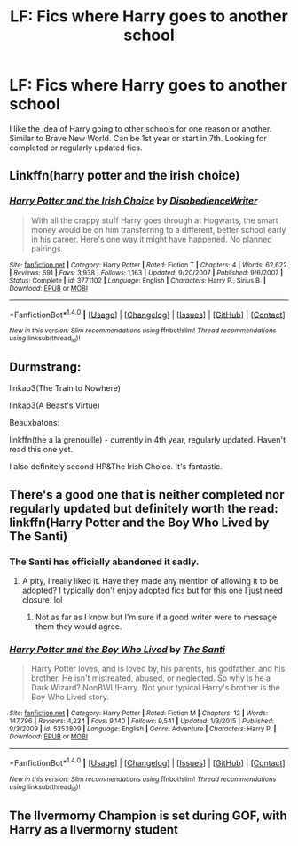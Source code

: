 #+TITLE: LF: Fics where Harry goes to another school

* LF: Fics where Harry goes to another school
:PROPERTIES:
:Author: dagfighter_95
:Score: 10
:DateUnix: 1478278984.0
:DateShort: 2016-Nov-04
:FlairText: Request
:END:
I like the idea of Harry going to other schools for one reason or another. Similar to Brave New World. Can be 1st year or start in 7th. Looking for completed or regularly updated fics.


** Linkffn(harry potter and the irish choice)
:PROPERTIES:
:Author: t1mepiece
:Score: 5
:DateUnix: 1478306883.0
:DateShort: 2016-Nov-05
:END:

*** [[http://www.fanfiction.net/s/3771102/1/][*/Harry Potter and the Irish Choice/*]] by [[https://www.fanfiction.net/u/1228238/DisobedienceWriter][/DisobedienceWriter/]]

#+begin_quote
  With all the crappy stuff Harry goes through at Hogwarts, the smart money would be on him transferring to a different, better school early in his career. Here's one way it might have happened. No planned pairings.
#+end_quote

^{/Site/: [[http://www.fanfiction.net/][fanfiction.net]] *|* /Category/: Harry Potter *|* /Rated/: Fiction T *|* /Chapters/: 4 *|* /Words/: 62,622 *|* /Reviews/: 691 *|* /Favs/: 3,938 *|* /Follows/: 1,163 *|* /Updated/: 9/20/2007 *|* /Published/: 9/6/2007 *|* /Status/: Complete *|* /id/: 3771102 *|* /Language/: English *|* /Characters/: Harry P., Sirius B. *|* /Download/: [[http://www.ff2ebook.com/old/ffn-bot/index.php?id=3771102&source=ff&filetype=epub][EPUB]] or [[http://www.ff2ebook.com/old/ffn-bot/index.php?id=3771102&source=ff&filetype=mobi][MOBI]]}

--------------

*FanfictionBot*^{1.4.0} *|* [[[https://github.com/tusing/reddit-ffn-bot/wiki/Usage][Usage]]] | [[[https://github.com/tusing/reddit-ffn-bot/wiki/Changelog][Changelog]]] | [[[https://github.com/tusing/reddit-ffn-bot/issues/][Issues]]] | [[[https://github.com/tusing/reddit-ffn-bot/][GitHub]]] | [[[https://www.reddit.com/message/compose?to=tusing][Contact]]]

^{/New in this version: Slim recommendations using/ ffnbot!slim! /Thread recommendations using/ linksub(thread_id)!}
:PROPERTIES:
:Author: FanfictionBot
:Score: 1
:DateUnix: 1478306894.0
:DateShort: 2016-Nov-05
:END:


** Durmstrang:

linkao3(The Train to Nowhere)

linkao3(A Beast's Virtue)

Beauxbatons:

linkffn(the a la grenouille) - currently in 4th year, regularly updated. Haven't read this one yet.

I also definitely second HP&The Irish Choice. It's fantastic.
:PROPERTIES:
:Author: whatalameusername
:Score: 3
:DateUnix: 1478386161.0
:DateShort: 2016-Nov-06
:END:


** There's a good one that is neither completed nor regularly updated but definitely worth the read: linkffn(Harry Potter and the Boy Who Lived by The Santi)
:PROPERTIES:
:Author: Ch1pp
:Score: 3
:DateUnix: 1478294926.0
:DateShort: 2016-Nov-05
:END:

*** The Santi has officially abandoned it sadly.
:PROPERTIES:
:Author: Atrunia
:Score: 3
:DateUnix: 1478420030.0
:DateShort: 2016-Nov-06
:END:

**** A pity, I really liked it. Have they made any mention of allowing it to be adopted? I typically don't enjoy adopted fics but for this one I just need closure. lol
:PROPERTIES:
:Author: Trtlepowah
:Score: 1
:DateUnix: 1478448730.0
:DateShort: 2016-Nov-06
:END:

***** Not as far as I know but I'm sure if a good writer were to message them they would agree.
:PROPERTIES:
:Author: Atrunia
:Score: 1
:DateUnix: 1478450891.0
:DateShort: 2016-Nov-06
:END:


*** [[http://www.fanfiction.net/s/5353809/1/][*/Harry Potter and the Boy Who Lived/*]] by [[https://www.fanfiction.net/u/1239654/The-Santi][/The Santi/]]

#+begin_quote
  Harry Potter loves, and is loved by, his parents, his godfather, and his brother. He isn't mistreated, abused, or neglected. So why is he a Dark Wizard? NonBWL!Harry. Not your typical Harry's brother is the Boy Who Lived story.
#+end_quote

^{/Site/: [[http://www.fanfiction.net/][fanfiction.net]] *|* /Category/: Harry Potter *|* /Rated/: Fiction M *|* /Chapters/: 12 *|* /Words/: 147,796 *|* /Reviews/: 4,234 *|* /Favs/: 9,140 *|* /Follows/: 9,541 *|* /Updated/: 1/3/2015 *|* /Published/: 9/3/2009 *|* /id/: 5353809 *|* /Language/: English *|* /Genre/: Adventure *|* /Characters/: Harry P. *|* /Download/: [[http://www.ff2ebook.com/old/ffn-bot/index.php?id=5353809&source=ff&filetype=epub][EPUB]] or [[http://www.ff2ebook.com/old/ffn-bot/index.php?id=5353809&source=ff&filetype=mobi][MOBI]]}

--------------

*FanfictionBot*^{1.4.0} *|* [[[https://github.com/tusing/reddit-ffn-bot/wiki/Usage][Usage]]] | [[[https://github.com/tusing/reddit-ffn-bot/wiki/Changelog][Changelog]]] | [[[https://github.com/tusing/reddit-ffn-bot/issues/][Issues]]] | [[[https://github.com/tusing/reddit-ffn-bot/][GitHub]]] | [[[https://www.reddit.com/message/compose?to=tusing][Contact]]]

^{/New in this version: Slim recommendations using/ ffnbot!slim! /Thread recommendations using/ linksub(thread_id)!}
:PROPERTIES:
:Author: FanfictionBot
:Score: 1
:DateUnix: 1478294942.0
:DateShort: 2016-Nov-05
:END:


** The Ilvermorny Champion is set during GOF, with Harry as a Ilvermorny student
:PROPERTIES:
:Author: GryffindorTom
:Score: 1
:DateUnix: 1478292388.0
:DateShort: 2016-Nov-05
:END:
